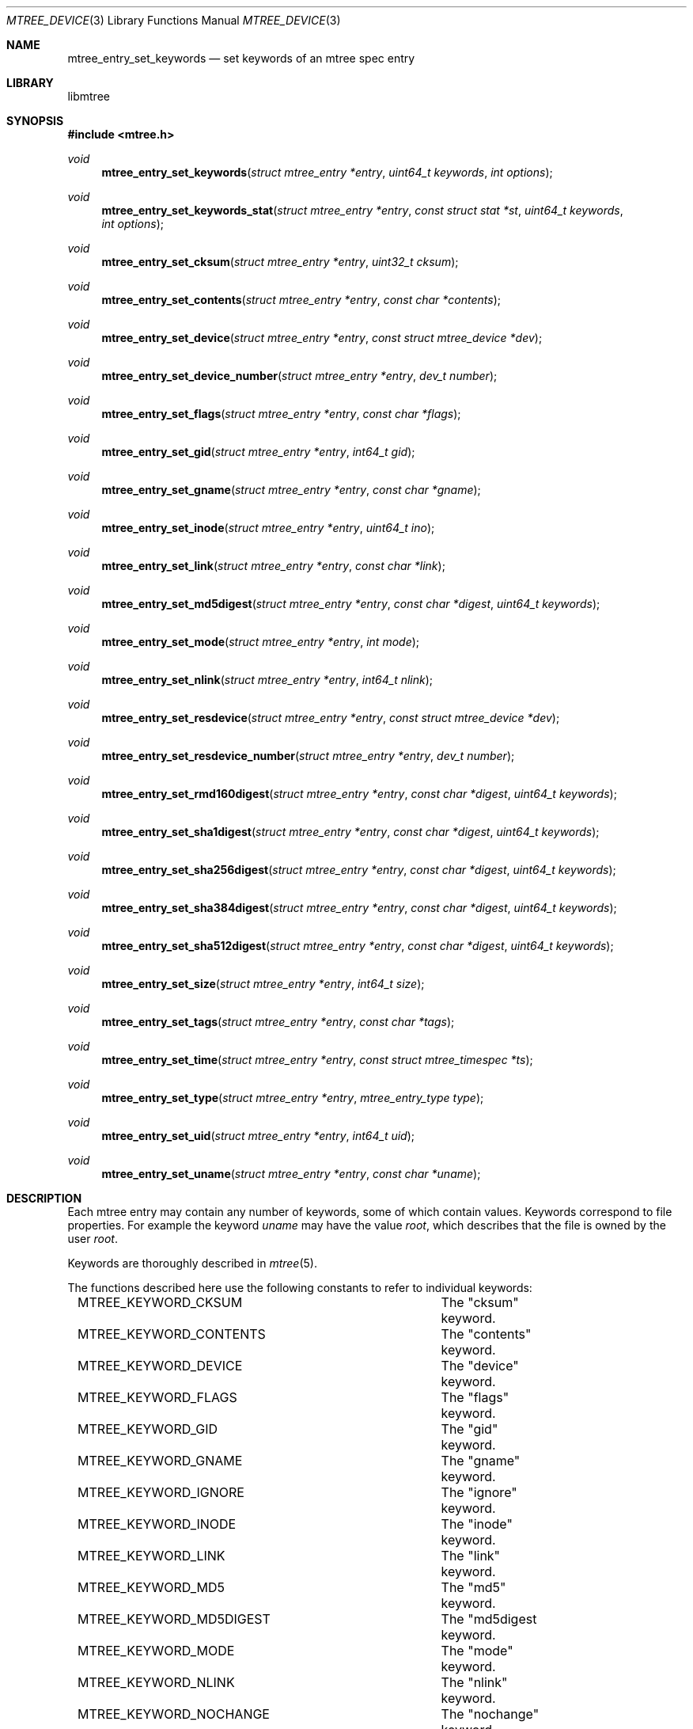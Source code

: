 .\"
.\" Copyright (c) 2015 Michal Ratajsky <michal@FreeBSD.org>
.\" All rights reserved.
.\"
.\" Redistribution and use in source and binary forms, with or without
.\" modification, are permitted provided that the following conditions
.\" are met:
.\" 1. Redistributions of source code must retain the above copyright
.\"    notice, this list of conditions and the following disclaimer.
.\" 2. Redistributions in binary form must reproduce the above copyright
.\"    notice, this list of conditions and the following disclaimer in the
.\"    documentation and/or other materials provided with the distribution.
.\"
.\" THIS SOFTWARE IS PROVIDED BY THE AUTHOR AND CONTRIBUTORS ``AS IS'' AND
.\" ANY EXPRESS OR IMPLIED WARRANTIES, INCLUDING, BUT NOT LIMITED TO, THE
.\" IMPLIED WARRANTIES OF MERCHANTABILITY AND FITNESS FOR A PARTICULAR PURPOSE
.\" ARE DISCLAIMED.  IN NO EVENT SHALL THE AUTHOR OR CONTRIBUTORS BE LIABLE
.\" FOR ANY DIRECT, INDIRECT, INCIDENTAL, SPECIAL, EXEMPLARY, OR CONSEQUENTIAL
.\" DAMAGES (INCLUDING, BUT NOT LIMITED TO, PROCUREMENT OF SUBSTITUTE GOODS
.\" OR SERVICES; LOSS OF USE, DATA, OR PROFITS; OR BUSINESS INTERRUPTION)
.\" HOWEVER CAUSED AND ON ANY THEORY OF LIABILITY, WHETHER IN CONTRACT, STRICT
.\" LIABILITY, OR TORT (INCLUDING NEGLIGENCE OR OTHERWISE) ARISING IN ANY WAY
.\" OUT OF THE USE OF THIS SOFTWARE, EVEN IF ADVISED OF THE POSSIBILITY OF
.\" SUCH DAMAGE.
.\"
.Dd August 10, 2015
.Dt MTREE_DEVICE 3
.Os
.Sh NAME
.Nm mtree_entry_set_keywords
.Nd set keywords of an mtree spec entry
.Sh LIBRARY
libmtree
.Sh SYNOPSIS
.In mtree.h
.Ft void
.Fn mtree_entry_set_keywords "struct mtree_entry *entry" "uint64_t keywords" "int options"
.Ft void
.Fn mtree_entry_set_keywords_stat "struct mtree_entry *entry" "const struct stat *st" "uint64_t keywords" "int options"
.Ft void
.Fn mtree_entry_set_cksum "struct mtree_entry *entry" "uint32_t cksum"
.Ft void
.Fn mtree_entry_set_contents "struct mtree_entry *entry" "const char *contents"
.Ft void
.Fn mtree_entry_set_device "struct mtree_entry *entry" "const struct mtree_device *dev"
.Ft void
.Fn mtree_entry_set_device_number "struct mtree_entry *entry" "dev_t number"
.Ft void
.Fn mtree_entry_set_flags "struct mtree_entry *entry" "const char *flags"
.Ft void
.Fn mtree_entry_set_gid "struct mtree_entry *entry" "int64_t gid"
.Ft void
.Fn mtree_entry_set_gname "struct mtree_entry *entry" "const char *gname"
.Ft void
.Fn mtree_entry_set_inode "struct mtree_entry *entry" "uint64_t ino"
.Ft void
.Fn mtree_entry_set_link "struct mtree_entry *entry" "const char *link"
.Ft void
.Fn mtree_entry_set_md5digest "struct mtree_entry *entry" "const char *digest" "uint64_t keywords"
.Ft void
.Fn mtree_entry_set_mode "struct mtree_entry *entry" "int mode"
.Ft void
.Fn mtree_entry_set_nlink "struct mtree_entry *entry" "int64_t nlink"
.Ft void
.Fn mtree_entry_set_resdevice "struct mtree_entry *entry" "const struct mtree_device *dev"
.Ft void
.Fn mtree_entry_set_resdevice_number "struct mtree_entry *entry" "dev_t number"
.Ft void
.Fn mtree_entry_set_rmd160digest "struct mtree_entry *entry" "const char *digest" "uint64_t keywords"
.Ft void
.Fn mtree_entry_set_sha1digest "struct mtree_entry *entry" "const char *digest" "uint64_t keywords"
.Ft void
.Fn mtree_entry_set_sha256digest "struct mtree_entry *entry" "const char *digest" "uint64_t keywords"
.Ft void
.Fn mtree_entry_set_sha384digest "struct mtree_entry *entry" "const char *digest" "uint64_t keywords"
.Ft void
.Fn mtree_entry_set_sha512digest "struct mtree_entry *entry" "const char *digest" "uint64_t keywords"
.Ft void
.Fn mtree_entry_set_size "struct mtree_entry *entry" "int64_t size"
.Ft void
.Fn mtree_entry_set_tags "struct mtree_entry *entry" "const char *tags"
.Ft void
.Fn mtree_entry_set_time "struct mtree_entry *entry" "const struct mtree_timespec *ts"
.Ft void
.Fn mtree_entry_set_type "struct mtree_entry *entry" "mtree_entry_type type"
.Ft void
.Fn mtree_entry_set_uid "struct mtree_entry *entry" "int64_t uid"
.Ft void
.Fn mtree_entry_set_uname "struct mtree_entry *entry" "const char *uname"
.Sh DESCRIPTION
Each mtree entry may contain any number of keywords, some of which contain
values. Keywords correspond to file properties. For example the keyword
.Em uname
may have the value
.Em root ,
which describes that the file is owned by the user
.Em root .
.Pp
Keywords are thoroughly described in
.Xr mtree 5 .
.Pp
The functions described here use the following constants to refer to individual
keywords:
.Pp
.Bd -literal -offset indent -compact
MTREE_KEYWORD_CKSUM		The "cksum" keyword.
MTREE_KEYWORD_CONTENTS		The "contents" keyword.
MTREE_KEYWORD_DEVICE		The "device" keyword.
MTREE_KEYWORD_FLAGS		The "flags" keyword.
MTREE_KEYWORD_GID		The "gid" keyword.
MTREE_KEYWORD_GNAME		The "gname" keyword.
MTREE_KEYWORD_IGNORE		The "ignore" keyword.
MTREE_KEYWORD_INODE		The "inode" keyword.
MTREE_KEYWORD_LINK		The "link" keyword.
MTREE_KEYWORD_MD5		The "md5" keyword.
MTREE_KEYWORD_MD5DIGEST		The "md5digest keyword.
MTREE_KEYWORD_MODE		The "mode" keyword.
MTREE_KEYWORD_NLINK		The "nlink" keyword.
MTREE_KEYWORD_NOCHANGE		The "nochange" keyword.
MTREE_KEYWORD_OPTIONAL		The "optional" keyword.
MTREE_KEYWORD_RESDEVICE		The "resdevice" keyword.
MTREE_KEYWORD_RIPEMD160DIGEST	The "ripemd160digest" keyword.
MTREE_KEYWORD_RMD160		The "rmd160" keyword.
MTREE_KEYWORD_RMD160DIGEST	The "rmd160digest" keyword.
MTREE_KEYWORD_SHA1		The "sha1" keyword.
MTREE_KEYWORD_SHA1DIGEST	The "sha1digest" keyword.
MTREE_KEYWORD_SHA256		The "sha256" keyword.
MTREE_KEYWORD_SHA256DIGEST	The "sha256digest" keyword.
MTREE_KEYWORD_SHA384		The "sha384" keyword.
MTREE_KEYWORD_SHA384DIGEST	The "sha384digest" keyword.
MTREE_KEYWORD_SHA512		The "sha512" keyword.
MTREE_KEYWORD_SHA512DIGEST	The "sha512digest" keyword.
MTREE_KEYWORD_SIZE		The "size" keyword.
MTREE_KEYWORD_TAGS		The "tags" keyword.
MTREE_KEYWORD_TIME		The "time" keyword.
MTREE_KEYWORD_TYPE		The "type" keyword.
MTREE_KEYWORD_UID		The "uid" keyword.
MTREE_KEYWORD_UNAME		The "uname" keyword.
.Ed
.Pp
Additionally, the following masks are defined:
.Pp
.Bl -tag -offset indent
.It MTREE_KEYWORD_MASK_ALL
All keywords.
.It MTREE_KEYWORD_MASK_DEFAULT
Default set of keywords. This includes "device", "flags", "gid", "link",
"mode", "nlink", "size", "time", "type" and "uid".
.Pp
This mask is used in
.Xr mtree_spec 3
as the default set of keywords that are read from files in the file system.
.It MTREE_KEYWORD_MASK_MD5
All MD5 digest keywords.
.It MTREE_KEYWORD_MASK_RMD160
All RMD160 digest keywords.
.It MTREE_KEYWORD_MASK_SHA1
All SHA1 digest keywords.
.It MTREE_KEYWORD_MASK_SHA256
All SHA256 digest keywords.
.It MTREE_KEYWORD_MASK_SHA384
All SHA384 digest keywords.
.It MTREE_KEYWORD_MASK_SHA512
All SHA512 digest keywords.
.It MTREE_KEYWORD_MASK_DIGEST
All MD5, RMD160, SHA1, SHA256, SHA384 and SHA512 digest keywords.
.It MTREE_KEYWORD_MASK_USER
All "user" keywords, that is "uid" and "uname".
.It MTREE_KEYWORD_MASK_GROUP
All "group" keywords, that is "gid" and "gname".
.It MTREE_KEYWORD_MASK_STAT
All keywords that can be read using
.Xr stat 2 .
This includes "device", "flags", "gid", "inode", "link", "mode", "nlink",
"size", "time", "type" and "uid".
.El
.Pp
The
.Fn mtree_entry_set_keywords
function can be used to alter keywords of an mtree entry. The
.Fa keywords
argument is a bitwise OR of keyword constants and specifies, which keywords
should be set in
.Fa entry .
.Pp
Newly set keywords that do not take a value, for example the
.Em optional
keyword, will be included in the entry.
.Pp
For all newly set keywords that take a value and the value can be read from a
file, for example by calling
.Xr stat 2 ,
the function will try to read or calculate the keyword value from the file path
of
.Fa entry .
If it is not possible to gather the value from the file, the function will remove
the keyword from
.Fa entry .
.Pp
The following keywords are ignored by this function, because they take
a value and the value cannot be read from a file:
.Pp
.Bd -literal -offset indent -compact
MTREE_KEYWORD_CONTENTS
MTREE_KEYWORD_TAGS
.Ed
.Pp
Instead, use
.Fn mtree_entry_set_contents
and
.Fn mtree_entry_set_tags
to set these keywords.
.Pp
The keywords that are already set in
.Fa entry
are not modified by default. This behaviour may be altered by the
.Fa options
argument. The argument takes a bitwise OR of the following options:
.Pp
.Bl -tag -offset indent
.It MTREE_ENTRY_OVERWRITE
Attempt to overwrite keywords that are already set.
.Pp
If it is not possible to read or calculate the new keyword value from the
file, the keyword will be removed from the
.Fa entry .
.It MTREE_ENTRY_REMOVE_EXCLUDED
Remove all keywords that are not included in the
.Fa keyword
value.
.Pp
This option provides the a way to remove keywords from an entry.
.El
.Pp
The following functions provide a way to set values of individual keywords:
.Bl -tag -offset indent
.It Fn mtree_entry_set_cksum "struct mtree_entry *" "uint32_t"
Set the "cksum" keyword.
.It Fn mtree_entry_set_contents "struct mtree_entry *" "const char *"
Set the "contents" keyword. Supplying the
.Dv NULL
value removes the keyword from the entry.
.It Fn mtree_entry_set_device "struct mtree_entry *" "const struct mtree_device *"
Set the "device" keyword. Supplying the
.Dv NULL
value removes the keyword from the entry.
.It Fn mtree_entry_set_device_number "struct mtree_entry *" "dev_t"
Set the "device" keyword to the given device number. The internal
.Xr mtree_device 3
structure will be updated to only include the device number.
.It Fn mtree_entry_set_flags "struct mtree_entry *" "const char *"
Set the "flags" keyword. Supplying the
.Dv NULL
value removes the keyword from the entry.
.It Fn mtree_entry_set_gid "struct mtree_entry *" "int64_t"
Set the "gid" keyword.
.It Fn mtree_entry_set_gname "struct mtree_entry *" "const char *"
Set the "gname" keyword. Supplying the
.Dv NULL
value removes the keyword from the entry.
.It Fn mtree_entry_set_inode "struct mtree_entry *" "uint64_t"
Set the "inode" keyword.
.It Fn mtree_entry_set_link "struct mtree_entry *" "const char *"
Set the "link" keyword. Supplying the
.Dv NULL
value removes the keyword from the entry.
.It Fn mtree_entry_set_md5digest "struct mtree_entry *" "const char *" "uint64_t"
Set some of the MD5 digest keywords. The last argument is a bitwise OR of
one or more of the
.Em MTREE_KEYWORD_MASK_MD5
keywords and specifies which keywords to set. Note that all of the keywords
in the mask are aliases that share the same value.
.Pp
Supplying the
.Dv NULL
value removes all of the MD5 keywords from the entry, the last argument has
no effect in this case.
.It Fn mtree_entry_set_mode "struct mtree_entry *" "int"
Set the "mode" keyword. The value should be a numeric set of permissions as
used in the
.Dv st_mode
field in
.Xr stat 2 .
While the
.Dv st_mode
field may store additional information in the field, this function extracts
and only stores the permissions part.
.It Fn mtree_entry_set_nlink "struct mtree_entry *" "int64_t"
Set the "nlink" keyword.
.It Fn mtree_entry_set_resdevice "struct mtree_entry *" "const struct mtree_device *"
Set the "resdevice" keyword. Supplying the
.Dv NULL
value removes the keyword from the entry.
.It Fn mtree_entry_set_resdevice_number "struct mtree_entry *" "dev_t"
Set the "resdevice" keyword to the given device number. The internal
.Xr mtree_device 3
structure will be updated to only include the device number.
.It Fn mtree_entry_set_rmd160digest "struct mtree_entry *" "const char *" "uint64_t"
Set some of the RMD160 digest keywords. The last argument is a bitwise OR of
one or more of the
.Em MTREE_KEYWORD_MASK_RMD160
keywords and specifies which keywords to set. Note that all of the keywords
in the mask are aliases that share the same value.
.Pp
Supplying the
.Dv NULL
value removes all of the RMD160 keywords from the entry, the last argument has
no effect in this case.
.It Fn mtree_entry_set_sha1digest "struct mtree_entry *" "const char *" "uint64_t"
Set some of the SHA1 digest keywords. The last argument is a bitwise OR of
one or more of the
.Em MTREE_KEYWORD_MASK_SHA1
keywords and specifies which keywords to set. Note that all of the keywords
in the mask are aliases that share the same value.
.Pp
Supplying the
.Dv NULL
value removes all of the SHA1 keywords from the entry, the last argument has
no effect in this case.
.It Fn mtree_entry_set_sha256digest "struct mtree_entry *" "const char *" "uint64_t"
Set some of the SHA256 digest keywords. The last argument is a bitwise OR of
one or more of the
.Em MTREE_KEYWORD_MASK_SHA256
keywords and specifies which keywords to set. Note that all of the keywords
in the mask are aliases that share the same value.
.Pp
Supplying the
.Dv NULL
value removes all of the SHA256 keywords from the entry, the last argument has
no effect in this case.
.It Fn mtree_entry_set_sha384digest "struct mtree_entry *" "const char *" "uint64_t"
Set some of the SHA384 digest keywords. The last argument is a bitwise OR of
one or more of the
.Em MTREE_KEYWORD_MASK_SHA384
keywords and specifies which keywords to set. Note that all of the keywords
in the mask are aliases that share the same value.
.Pp
Supplying the
.Dv NULL
value removes all of the SHA384 keywords from the entry, the last argument has
no effect in this case.
.It Fn mtree_entry_set_sha512digest "struct mtree_entry *" "const char *" "uint64_t"
Set some of the SHA512 digest keywords. The last argument is a bitwise OR of
one or more of the
.Em MTREE_KEYWORD_MASK_SHA512
keywords and specifies which keywords to set. Note that all of the keywords
in the mask are aliases that share the same value.
.Pp
Supplying the
.Dv NULL
value removes all of the SHA512 keywords from the entry, the last argument has
no effect in this case.
.It Fn mtree_entry_set_size "struct mtree_entry *" "int64_t"
Set the "size" keyword.
.It Fn mtree_entry_set_tags "struct mtree_entry *" "const char *"
Set the "tags" keyword. Supplying the
.Dv NULL
value removes the keyword from the entry.
.It Fn mtree_entry_set_time "struct mtree_entry *" "const struct mtree_timespec *"
Set the "time" keyword. Supplying the
.Dv NULL
value removes the keyword from the entry.
.It Fn mtree_entry_set_type "struct mtree_entry *" "mtree_entry_type"
Set the "type" keyword.
.Pp
The value should be one of the following constants:
.Bd -literal -offset indent -compact
MTREE_ENTRY_BLOCK	Block device.
MTREE_ENTRY_CHAR	Character device.
MTREE_ENTRY_DIR		Directory.
MTREE_ENTRY_FIFO	FIFO.
MTREE_ENTRY_FILE	Regular file.
MTREE_ENTRY_LINK	Symbolic link.
MTREE_ENTRY_SOCKET	Socket.
MTREE_ENTRY_UNKNOWN	Unknown type.
.Ed
.Pp
Supplying the
.Dv MTREE_ENTRY_UNKNOWN
value removes the keyword from the entry.
.It Fn mtree_entry_set_uid "struct mtree_entry *" "int64_t"
Set the "uid" keyword.
.It Fn mtree_entry_set_uname "struct mtree_entry *" "const char *"
Set the "uname" keyword. Supplying the
.Dv NULL
value removes the keyword from the entry.
.El
.Sh EXAMPLES
.Bd -literal -offset indent
/* Create a new entry. */
struct mtree_entry *entry = mtree_entry_create("./file");

/* Set all keywords that can be read by stat(2). */
mtree_entry_set_keywords(entry, MTREE_KEYWORD_MASK_STAT, 0);

/* Unset the "device" keyword. */
uint64_t keywords = mtree_entry_get_keywords(entry);
mtree_entry_set_keywords(entry, keywords & ~MTREE_KEYWORD_DEVICE,
    MTREE_ENTRY_REMOVE_EXCLUDED);

/* Set the "md5" keyword to a value stored in `digest'. */
mtree_entry_set_md5_digest(entry, digest, MTREE_KEYWORD_MD5);
.Ed
.Sh SEE ALSO
.Xr mtree 5 ,
.Xr mtree_device 3 ,
.Xr mtree_entry 3 ,
.Xr mtree_spec 3 ,
.Xr stat 2
.Sh AUTHORS
.An -nosplit
The
.Nm libmtree
library was written by
.An Michal Ratajsky Aq michal@FreeBSD.org .
